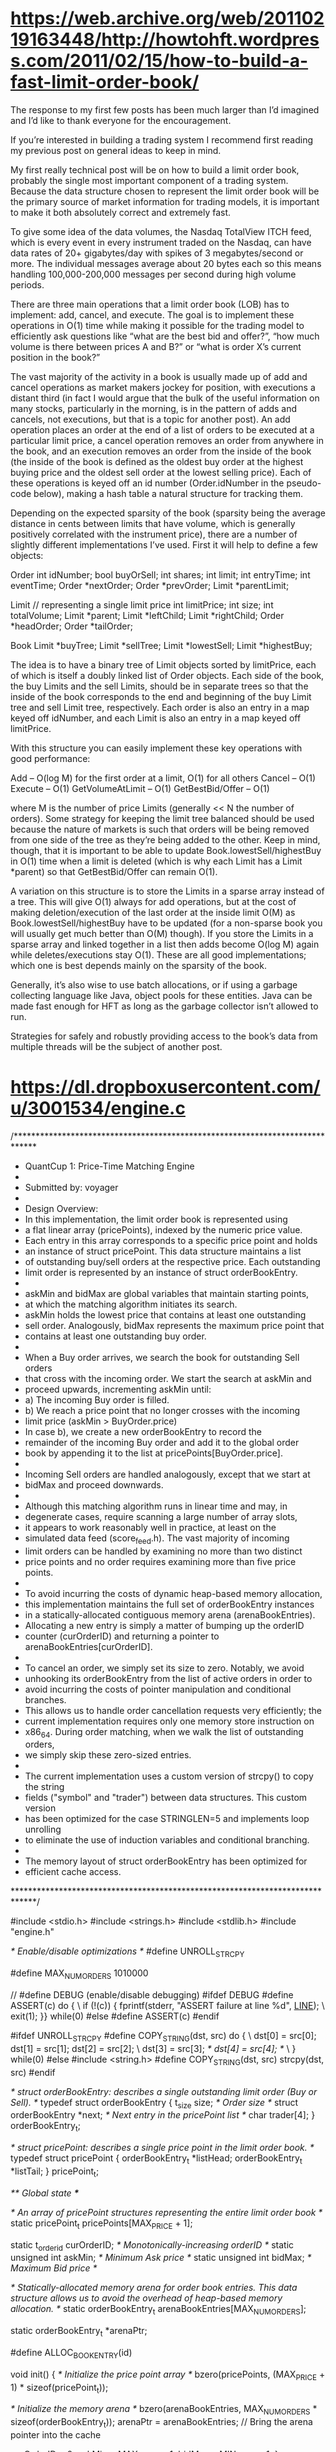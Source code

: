 * https://web.archive.org/web/20110219163448/http://howtohft.wordpress.com/2011/02/15/how-to-build-a-fast-limit-order-book/

The response to my first few posts has been much larger than I’d imagined and I’d like to thank everyone for the encouragement.

If you’re interested in building a trading system I recommend first reading my previous post on general ideas to keep in mind.

My first really technical post will be on how to build a limit order book, probably the single most important component of a trading system.  Because the data structure chosen to represent the limit order book will be the primary source of market information for trading models, it is important to make it both absolutely correct and extremely fast.

To give some idea of the data volumes, the Nasdaq TotalView ITCH feed, which is every event in every instrument traded on the Nasdaq, can have data rates of 20+ gigabytes/day with spikes of 3 megabytes/second or more.  The individual messages average about 20 bytes each so this means handling 100,000-200,000 messages per second during high volume periods.

There are three main operations that a limit order book (LOB) has to implement: add, cancel, and execute.  The goal is to implement these operations in O(1) time while making it possible for the trading model to efficiently ask questions like “what are the best bid and offer?”, “how much volume is there between prices A and B?” or “what is order X’s current position in the book?”

The vast majority of the activity in a book is usually made up of add and cancel operations as market makers jockey for position, with executions a distant third (in fact I would argue that the bulk of the useful information on many stocks, particularly in the morning, is in the pattern of adds and cancels, not executions, but that is a topic for another post).  An add operation places an order at the end of a list of orders to be executed at a particular limit price, a cancel operation removes an order from anywhere in the book, and an execution removes an order from the inside of the book (the inside of the book is defined as the oldest buy order at the highest buying price and the oldest sell order at the lowest selling price).  Each of these operations is keyed off an id number (Order.idNumber in the pseudo-code below), making a hash table a natural structure for tracking them.

Depending on the expected sparsity of the book (sparsity being the average distance in cents between limits that have volume, which is generally positively correlated with the instrument price), there are a number of slightly different implementations I’ve used.  First it will help to define a few objects:

Order
  int idNumber;
  bool buyOrSell;
  int shares;
  int limit;
  int entryTime;
  int eventTime;
  Order *nextOrder;
  Order *prevOrder;
  Limit *parentLimit;

Limit  // representing a single limit price
  int limitPrice;
  int size;
  int totalVolume;
  Limit *parent;
  Limit *leftChild;
  Limit *rightChild;
  Order *headOrder;
  Order *tailOrder;

Book
  Limit *buyTree;
  Limit *sellTree;
  Limit *lowestSell;
  Limit *highestBuy;

The idea is to have a binary tree of Limit objects sorted by limitPrice, each of which is itself a doubly linked list of Order objects.  Each side of the book, the buy Limits and the sell Limits, should be in separate trees so that the inside of the book corresponds to the end and beginning of the buy Limit tree and sell Limit tree, respectively.  Each order is also an entry in a map keyed off idNumber, and each Limit is also an entry in a map keyed off limitPrice.

With this structure you can easily implement these key operations with good performance:

Add – O(log M) for the first order at a limit, O(1) for all others
Cancel – O(1)
Execute – O(1)
GetVolumeAtLimit – O(1)
GetBestBid/Offer – O(1)

where M is the number of price Limits (generally << N the number of orders).  Some strategy for keeping the limit tree balanced should be used because the nature of markets is such that orders will be being removed from one side of the tree as they’re being added to the other.  Keep in mind, though, that it is important to be able to update Book.lowestSell/highestBuy in O(1) time when a limit is deleted (which is why each Limit has a Limit *parent) so that GetBestBid/Offer can remain O(1).

A variation on this structure is to store the Limits in a sparse array instead of a tree.  This will give O(1) always for add operations, but at the cost of making deletion/execution of the last order at the inside limit O(M) as Book.lowestSell/highestBuy have to be updated (for a non-sparse book you will usually get much better than O(M) though).  If you store the Limits in a sparse array and linked together in a list then adds become O(log M) again while deletes/executions stay O(1).  These are all good implementations; which one is best depends mainly on the sparsity of the book.

Generally, it’s also wise to use batch allocations, or if using a garbage collecting language like Java, object pools for these entities.  Java can be made fast enough for HFT as long as the garbage collector isn’t allowed to run.

Strategies for safely and robustly providing access to the book’s data from multiple threads will be the subject of another post.

* https://dl.dropboxusercontent.com/u/3001534/engine.c

/*****************************************************************************
 *                QuantCup 1:   Price-Time Matching Engine
 *
 * Submitted by: voyager
 * 
 * Design Overview:
 *   In this implementation, the limit order book is represented using 
 *   a flat linear array (pricePoints), indexed by the numeric price value. 
 *   Each entry in this array corresponds to a specific price point and holds 
 *   an instance of struct pricePoint. This data structure maintains a list 
 *   of outstanding buy/sell orders at the respective price. Each outstanding 
 *   limit order is represented by an instance of struct orderBookEntry.
 *  
 *   askMin and bidMax are global variables that maintain starting points,
 *   at which the matching algorithm initiates its search.
 *   askMin holds the lowest price that contains at least one outstanding
 *   sell order. Analogously, bidMax represents the maximum price point that
 *   contains at least one outstanding buy order.
 *
 *   When a Buy order arrives, we search the book for outstanding Sell orders
 *   that cross with the incoming order. We start the search at askMin and 
 *   proceed upwards, incrementing askMin until:
 *     a) The incoming Buy order is filled.
 *     b) We reach a price point that no longer crosses with the incoming
 *        limit price (askMin > BuyOrder.price)
 *     In case b), we create a new orderBookEntry to record the 
 *     remainder of the incoming Buy order and add it to the global order 
 *     book by appending it to the list at pricePoints[BuyOrder.price].
 * 
 *  Incoming Sell orders are handled analogously, except that we start at 
 *  bidMax and proceed downwards.
 * 
 *  Although this matching algorithm runs in linear time and may, in 
 *  degenerate cases, require scanning a large number of array slots, 
 *  it appears to work reasonably well in practice, at least on the
 *  simulated data feed (score_feed.h). The vast majority of incoming 
 *  limit orders can be handled by examining no more than two distinct 
 *  price points and no order requires examining more than five price points.
 *
 *  To avoid incurring the costs of dynamic heap-based memory allocation,
 *  this implementation maintains the full set of orderBookEntry instances
 *  in a statically-allocated contiguous memory arena (arenaBookEntries).
 *  Allocating a new entry is simply a matter of bumping up the orderID 
 *  counter (curOrderID) and returning a pointer to arenaBookEntries[curOrderID].
 *
 *  To cancel an order, we simply set its size to zero. Notably, we avoid 
 *  unhooking its orderBookEntry from the list of active orders in order to 
 *  avoid incurring the costs of pointer manipulation and conditional branches.
 *  This allows us to handle order cancellation requests very efficiently; the 
 *  current implementation requires only one memory store instruction on 
 *  x86_64. During order matching, when we walk the list of outstanding orders,
 *  we simply skip these zero-sized entries.
 *
 *  The current implementation uses a custom version of strcpy() to copy the string 
 *  fields ("symbol" and "trader") between data structures. This custom version 
 *  has been optimized for the case STRINGLEN=5 and implements loop unrolling 
 *  to eliminate the use of induction variables and conditional branching.
 *  
 *  The memory layout of struct orderBookEntry has been optimized for
 *  efficient cache access.
 *****************************************************************************/

#include <stdio.h>
#include <strings.h>
#include <stdlib.h>
#include "engine.h"


/* Enable/disable optimizations */
#define UNROLL_STRCPY

#define MAX_NUM_ORDERS 1010000

// #define DEBUG        (enable/disable debugging)
#ifdef DEBUG
#define ASSERT(c) do {                                                  \
  if (!(c)) { fprintf(stderr, "ASSERT failure at line %d\n", __LINE__); \
    exit(1); }} while(0)
#else
#define ASSERT(c)
#endif

#ifdef UNROLL_STRCPY
#define COPY_STRING(dst, src) do {		         \
  dst[0] = src[0]; dst[1] = src[1]; dst[2] = src[2];     \
  dst[3] = src[3]; /* dst[4] = src[4]; */		 \
} while(0)
#else
#include <string.h>
#define COPY_STRING(dst, src) strcpy(dst, src)
#endif


/* struct orderBookEntry: describes a single outstanding limit order
   (Buy or Sell). */
typedef struct orderBookEntry {
  t_size size;                     /* Order size                        */
  struct orderBookEntry *next;     /* Next entry in the pricePoint list */
  char trader[4];
} orderBookEntry_t;


/* struct pricePoint: describes a single price point in the limit order book. */
typedef struct pricePoint {
  orderBookEntry_t *listHead;
  orderBookEntry_t *listTail;
} pricePoint_t;


/** Global state ***/

/* An array of pricePoint structures representing the entire limit order book */
static pricePoint_t pricePoints[MAX_PRICE + 1];

static t_orderid curOrderID;          /* Monotonically-increasing orderID */
static unsigned int askMin;           /* Minimum Ask price    */
static unsigned int bidMax;           /* Maximum Bid price    */

/* Statically-allocated memory arena for order book entries. This data 
   structure allows us to avoid the overhead of heap-based memory allocation. */
static orderBookEntry_t arenaBookEntries[MAX_NUM_ORDERS];

static orderBookEntry_t *arenaPtr;

#define ALLOC_BOOK_ENTRY(id)

void init() {
  /* Initialize the price point array */
  bzero(pricePoints, (MAX_PRICE + 1) * sizeof(pricePoint_t));  

  /* Initialize the memory arena */
  bzero(arenaBookEntries, MAX_NUM_ORDERS * sizeof(orderBookEntry_t));
  arenaPtr = arenaBookEntries;   // Bring the arena pointer into the cache

  curOrderID = 0;
  askMin = MAX_PRICE + 1;
  bidMax = MIN_PRICE - 1;
}


void destroy() { }


/* Insert a new order book entry at the tail of the price point list */
void ppInsertOrder(pricePoint_t *ppEntry, orderBookEntry_t *entry) {
  if (ppEntry->listHead != NULL)
    ppEntry->listTail->next = entry;
  else
    ppEntry->listHead = entry;
  ppEntry->listTail = entry;
}


/* Report trade execution */
void EXECUTE_TRADE(const char *symbol, const char *buyTrader,
		   const char *sellTrader, t_price tradePrice, 
		   t_size tradeSize) {
  t_execution exec;

  if (tradeSize == 0)    /* Skip orders that have been cancelled */
    return;

  COPY_STRING(exec.symbol, symbol);

  exec.price = tradePrice;
  exec.size = tradeSize;
 
  exec.side = 0;
  COPY_STRING(exec.trader, buyTrader);
  exec.trader[4] = '\0';
  execution(exec);                  /* Report the buy-side trade */

  exec.side = 1;
  COPY_STRING(exec.trader, sellTrader);
  exec.trader[4] = '\0';
  execution(exec);                  /* Report the sell-side trade */
}


/* Process an incoming limit order */
t_orderid limit(t_order order) {
  orderBookEntry_t *bookEntry;
  orderBookEntry_t *entry;
  pricePoint_t *ppEntry;
  t_price price = order.price;
  t_size orderSize = order.size;

  if (order.side == 0) {          /* Buy order */
    /* Look for outstanding sell orders that cross with the incoming order */
    if (price >= askMin) {
      ppEntry = pricePoints + askMin;
      do {
	bookEntry = ppEntry->listHead;
	while(bookEntry != NULL) {
	  if (bookEntry->size < orderSize) {
	    EXECUTE_TRADE(order.symbol, order.trader, 
			  bookEntry->trader, price, bookEntry->size);
	    orderSize -= bookEntry->size;
	    bookEntry = bookEntry->next;
	    
	  } else {
	    EXECUTE_TRADE(order.symbol, order.trader, 
			  bookEntry->trader, price, orderSize);
	    if (bookEntry->size > orderSize)
	      bookEntry->size -= orderSize;
	    else
	      bookEntry = bookEntry->next;
	    
	    ppEntry->listHead = bookEntry;
	    return ++curOrderID;
	  }
	}
	
	/* We have exhausted all orders at the askMin price point. Move on to 
	   the next price level. */
	ppEntry->listHead = NULL;
	ppEntry++;
	askMin++;
      } while(price >= askMin);
    }

    entry =  arenaBookEntries + (++curOrderID);
    entry->size = orderSize;
    COPY_STRING(entry->trader, order.trader); 
    ppInsertOrder(&pricePoints[price], entry);
    if (bidMax < price)
      bidMax = price;
    return curOrderID;
  
  } else {                     /* Sell order */
    /* Look for outstanding Buy orders that cross with the incoming order */
    if (price <= bidMax) {
      ppEntry = pricePoints + bidMax;
      do {
	bookEntry = ppEntry->listHead;
	while(bookEntry != NULL) {
	  if (bookEntry->size < orderSize) {
	    EXECUTE_TRADE(order.symbol, bookEntry->trader, 
			  order.trader, price, bookEntry->size);
	    orderSize -= bookEntry->size;
	    bookEntry = bookEntry->next;
	    
	  } else {
	    EXECUTE_TRADE(order.symbol, bookEntry->trader, 		      
			  order.trader,price, orderSize);
	    if (bookEntry->size > orderSize)
	      bookEntry->size -= orderSize;
	    else
	      bookEntry = bookEntry->next;
	    
	    ppEntry->listHead = bookEntry;
	  return ++curOrderID;
	  }
	}

	/* We have exhausted all orders at the bidMax price point. Move on to 
	   the next price level. */
	ppEntry->listHead = NULL;
	ppEntry--;
	bidMax--;
      } while (price <= bidMax);
    }

    entry =  arenaBookEntries + (++curOrderID);
    entry->size = orderSize;       
    COPY_STRING(entry->trader, order.trader);
    ppInsertOrder(&pricePoints[price], entry);
    if (askMin > price)
      askMin = price;
    return curOrderID;
  }
}


/* Cancel an outstanding order */
void cancel(t_orderid orderid) {
  arenaBookEntries[orderid].size = 0;
}

* https://github.com/charles-cooper/itch-order-book

* https://github.com/ajtulloch/quantcup-orderbook
